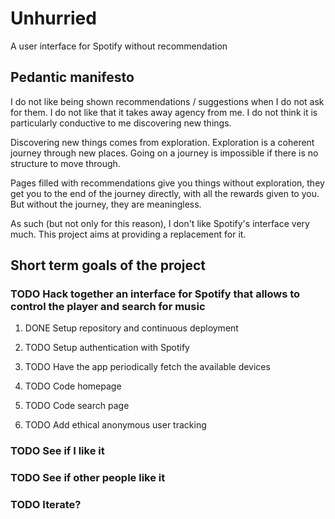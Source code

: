 * Unhurried
A user interface for Spotify without recommendation
** Pedantic manifesto
I do not like being shown recommendations / suggestions when I do not
ask for them. I do not like that it takes away agency from me. I do
not think it is particularly conductive to me discovering new things.

Discovering new things comes from exploration. Exploration is a
coherent journey through new places. Going on a journey is impossible
if there is no structure to move through.

Pages filled with recommendations give you things without exploration,
they get you to the end of the journey directly, with all the rewards
given to you. But without the journey, they are meaningless.

As such (but not only for this reason), I don't like Spotify's
interface very much. This project aims at providing a replacement for
it.

** Short term goals of the project
*** TODO Hack together an interface for Spotify that allows to control the player and search for music
DEADLINE: <2021-10-03 zo>
:PROPERTIES:
:Effort:   1d
:END:
**** DONE Setup repository and continuous deployment
**** TODO Setup authentication with Spotify
**** TODO Have the app periodically fetch the available devices
**** TODO Code homepage
**** TODO Code search page
**** TODO Add ethical anonymous user tracking
*** TODO See if I like it
DEADLINE: <2021-12-03 vr>
*** TODO See if other people like it
DEADLINE: <2021-12-03 vr>
*** TODO Iterate?

